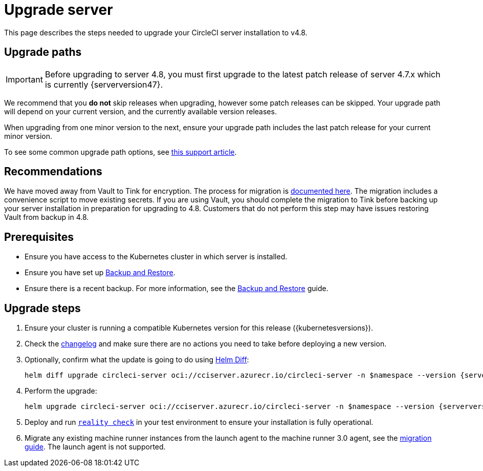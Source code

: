 = Upgrade server
:page-platform: Server v4.8, Server Admin
:page-description: "This document lists the steps required to upgrade a CircleCI server v4.8 installation."
:experimental:

This page describes the steps needed to upgrade your CircleCI server installation to v4.8.

[#path]
== Upgrade paths

IMPORTANT: Before upgrading to server 4.8, you must first upgrade to the latest patch release of server 4.7.x which is currently {serverversion47}.

We recommend that you **do not** skip releases when upgrading, however some patch releases can be skipped. Your upgrade path will depend on your current version, and the currently available version releases.

When upgrading from one minor version to the next, ensure your upgrade path includes the last patch release for your current minor version.

To see some common upgrade path options, see link:https://support.circleci.com/hc/en-us/articles/15819961443483-Server-4-x-Upgrade-Path[this support article].

[#recommendations]
== Recommendations

We have moved away from Vault to Tink for encryption. The process for migration is link:https://github.com/CircleCI-Public/server-scripts/tree/main/vault-to-tink[documented here]. The migration includes a convenience script to move existing secrets. If you are using Vault, you should complete the migration to Tink before backing up your server installation in preparation for upgrading to 4.8. Customers that do not perform this step may have issues restoring Vault from backup in 4.8.

[#prerequisites]
== Prerequisites

* Ensure you have access to the Kubernetes cluster in which server is installed.
* Ensure you have set up xref:operator:backup-and-restore.adoc#[Backup and Restore].
* Ensure there is a recent backup. For more information, see the xref:operator:backup-and-restore.adoc#creating-backups[Backup and Restore] guide.

[#upgrade-steps]
== Upgrade steps

. Ensure your cluster is running a compatible Kubernetes version for this release ({kubernetesversions}).

. Check the link:https://circleci.com/server/changelog/[changelog] and make sure there are no actions you need to take before deploying a new version.

. Optionally, confirm what the update is going to do using link:https://github.com/databus23/helm-diff[Helm Diff]:
+
[source,shell,subs=attributes+]
helm diff upgrade circleci-server oci://cciserver.azurecr.io/circleci-server -n $namespace --version {serverversion48} -f <path-to-values.yaml> --username $USERNAME --password $PASSWORD

. Perform the upgrade:
+
[source,shell,subs=attributes+]
helm upgrade circleci-server oci://cciserver.azurecr.io/circleci-server -n $namespace --version {serverversion48} -f <path-to-values.yaml> --username $USERNAME --password $PASSWORD

. Deploy and run link:https://github.com/circleci/realitycheck[`reality check`] in your test environment to ensure your installation is fully operational.

. Migrate any existing machine runner instances from the launch agent to the machine runner 3.0 agent, see the xref:guides:execution-runner:migrate-from-launch-agent-to-machine-runner-3-on-linux.adoc#[migration guide]. The launch agent is not supported.
